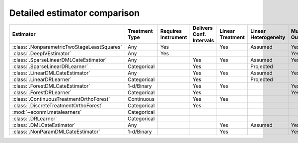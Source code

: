 =============================
Detailed estimator comparison
=============================


+---------------------------------------------+--------------+--------------+------------------+-------------+-----------------+------------+--------------+--------------------+
| Estimator                                   | | Treatment  | | Requires   | | Delivers Conf. | | Linear    | | Linear        | | Mulitple | | Multiple   | | High-Dimensional |
|                                             | | Type       | | Instrument | | Intervals      | | Treatment | | Heterogeneity | | Outcomes | | Treatments | | Features         |
+=============================================+==============+==============+==================+=============+=================+============+==============+====================+
| :class:`.NonparametricTwoStageLeastSquares` | Any          | Yes          |                  | Yes         | Assumed         | Yes        | Yes          |                    |
+---------------------------------------------+--------------+--------------+------------------+-------------+-----------------+------------+--------------+--------------------+
| :class:`.DeepIVEstimator`                   | Any          | Yes          |                  |             |                 | Yes        | Yes          |                    |
+---------------------------------------------+--------------+--------------+------------------+-------------+-----------------+------------+--------------+--------------------+
| :class:`.SparseLinearDMLCateEstimator`      | Any          |              | Yes              | Yes         | Assumed         | Yes        | Yes          | Yes                |
+---------------------------------------------+--------------+--------------+------------------+-------------+-----------------+------------+--------------+--------------------+
| :class:`.SparseLinearDRLearner`             | Categorical  |              | Yes              |             | Projected       |            | Yes          | Yes                |
+---------------------------------------------+--------------+--------------+------------------+-------------+-----------------+------------+--------------+--------------------+
| :class:`.LinearDMLCateEstimator`            | Any          |              | Yes              | Yes         | Assumed         | Yes        | Yes          |                    |
+---------------------------------------------+--------------+--------------+------------------+-------------+-----------------+------------+--------------+--------------------+
| :class:`.LinearDRLearner`                   | Categorical  |              | Yes              |             | Projected       |            | Yes          |                    |
+---------------------------------------------+--------------+--------------+------------------+-------------+-----------------+------------+--------------+--------------------+
| :class:`.ForestDMLCateEstimator`            | 1-d/Binary   |              | Yes              | Yes         |                 | Yes        |              | Yes                |
+---------------------------------------------+--------------+--------------+------------------+-------------+-----------------+------------+--------------+--------------------+
| :class:`.ForestDRLearner`                   | Categorical  |              | Yes              |             |                 | Yes        | Yes          | Yes                |
+---------------------------------------------+--------------+--------------+------------------+-------------+-----------------+------------+--------------+--------------------+
| :class:`.ContinuousTreatmentOrthoForest`    | Continuous   |              | Yes              | Yes         |                 |            | Yes          | Yes                |
+---------------------------------------------+--------------+--------------+------------------+-------------+-----------------+------------+--------------+--------------------+
| :class:`.DiscreteTreatmentOrthoForest`      | Categorical  |              | Yes              |             |                 |            | Yes          | Yes                |
+---------------------------------------------+--------------+--------------+------------------+-------------+-----------------+------------+--------------+--------------------+
| :mod:`~econml.metalearners`                 | Categorical  |              |                  |             |                 |            | Yes          | Yes                |
+---------------------------------------------+--------------+--------------+------------------+-------------+-----------------+------------+--------------+--------------------+
| :class:`.DRLearner`                         | Categorical  |              |                  |             |                 |            | Yes          | Yes                |
+---------------------------------------------+--------------+--------------+------------------+-------------+-----------------+------------+--------------+--------------------+
| :class:`.DMLCateEstimator`                  | Any          |              |                  | Yes         | Assumed         | Yes        | Yes          | Yes                |
+---------------------------------------------+--------------+--------------+------------------+-------------+-----------------+------------+--------------+--------------------+
| :class:`.NonParamDMLCateEstimator`          | 1-d/Binary   |              |                  | Yes         |                 | Yes        |              | Yes                |
+---------------------------------------------+--------------+--------------+------------------+-------------+-----------------+------------+--------------+--------------------+

.. glossary::

    Treatment Type
        Some estimators can only estimate effects of particular kinds of treatments. 
        *Discrete* treatments can be described by a finite number of comprehensive categories (for example, 
        group A received a 10% discount on product 1, group B received a 10% discount on product 2, group C 
        received no discounts). *Binary* treatments are a special case of discrete treatments with only two 
        categories. *Continuous* treatments can take on any value along the number line (for example, minutes of 
        exercise per week).  

    Requires Instrument
        Some estimators identify the causal effect of a treatment by considering only a subset of the variation in 
        treatment intensity that is conditionally random given other data features. This subset of the variation 
        is driven by an instrument, which is usually some kind of randomization (i.e. an earlier experiment or a 
        lottery). See the Instrumental Variable Regression section for more information on picking a good 
        instrument.  

    Delivers Confidence Intervals
        Many estimators can deliver analytic confidence intervals for the final treatment effects. These 
        confidence intervals correctly adjust for the reuse of data across multiple stages of estimation. EconML 
        cannot deliver analytic confidence intervals in cases where this multi-stage estimation is too complex or 
        for estimators such as the MetaLearners that trade honest confidence intervals for model selection and 
        regularization. In these cases it is still possible to get bootstrap confidence intervals, but this 
        process is slow and may not be statistically valid. 

    Linear Treatment
        Some estimators impose the assumption that the outcome is a linear function of the treatment. These 
        estimators can also estimate a non-linear relationship between a treatment and the outcome if the 
        structure of the relationship is known and additively separable (for example, the linear function could 
        include both treatment and treatment-squared for continuous treatments). These linear functions can also 
        include specified interactions between treatments. However, these estimators cannot estimate a fully 
        flexible non-parametric relationship between treatments and the outcome (for example, the relationship 
        cannot be modeled by a forest). 

    Linear Heterogeneity
        The CATE function determines how the size of a user’s response to the treatment varies by user features. 
        Some estimators impose the *assumption* that effect size is a linear function of user features. A few models 
        estimate a more flexible relationship between effect size and user features and then *project* that flexible
        function onto a linear model. This second approach delivers a better-fitting linear approximation of a 
        non-linear relationship, but is less efficient in cases where you are confident assuming the true 
        relationship is linear. Finally, some estimation models allow a fully flexible relationship between 
        effect size and user features with no linearity structure. 

    Multiple Outcomes
        Some estimation models allow joint estimation of the effects of treatment(s) on multiple outcomes. Other 
        models only accommodate a single outcome. 

    Multiple Treatments
        Some estimation models allow joint estimation of the effects of multiple treatments on outcome(s). Other 
        models only accommodate a single treatment. 

    High-Dimensional Features
        Many estimators only behave well with a small set of specified features, X, that affect the size of a 
        user’s response to the treatment. If you do not already know which few features might reasonably affect 
        the user’s response, use one of our sparse estimators that can handle large feature sets and penalize them 
        to discover the features that are most correlated with treatment effect heterogeneity. 

